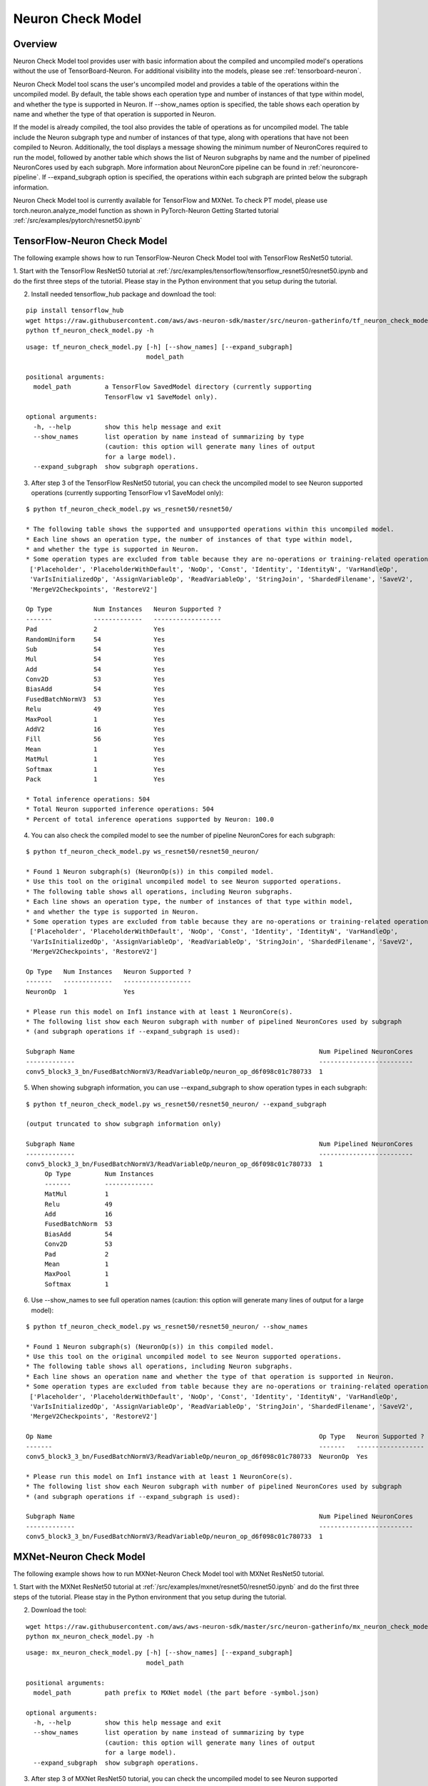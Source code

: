 .. _neuron_check_model:

Neuron Check Model
^^^^^^^^^^^^^^^^^^

Overview
========

Neuron Check Model tool provides user with basic information about the compiled and uncompiled model's operations
without the use of TensorBoard-Neuron. For additional visibility into the models, please see :ref:`tensorboard-neuron`.

Neuron Check Model tool scans the user's uncompiled model and provides a table of the operations within the uncompiled
model. By default, the table shows each operation type and number of instances of that type within model, and whether
the type is supported in Neuron. If --show_names option is specified, the table shows each operation by name and
whether the type of that operation is supported in Neuron.

If the model is already compiled, the tool also provides the table of operations as for uncompiled model. The table
include the Neuron subgraph type and number of instances of that type, along with operations that have not been
compiled to Neuron. Additionally, the tool displays a message showing the minimum number of NeuronCores required to run the
model, followed by another table which shows the list of Neuron subgraphs by name and the number of pipelined
NeuronCores used by each subgraph. More information about NeuronCore pipeline can be found in
:ref:`neuroncore-pipeline`. If --expand_subgraph option is specified, the operations within each subgraph are
printed below the subgraph information.

Neuron Check Model tool is currently available for TensorFlow and MXNet. To check PT model, please use
torch.neuron.analyze_model function as shown in PyTorch-Neuron Getting Started tutorial :ref:`/src/examples/pytorch/resnet50.ipynb`

TensorFlow-Neuron Check Model
=============================

The following example shows how to run TensorFlow-Neuron Check Model tool with TensorFlow ResNet50 tutorial.

1. Start with the TensorFlow ResNet50 tutorial at :ref:`/src/examples/tensorflow/tensorflow_resnet50/resnet50.ipynb and do the first three steps of the
tutorial. Please stay in the Python environment that you setup during the tutorial.

2. Install needed tensorflow_hub package and download the tool:

::

    pip install tensorflow_hub
    wget https://raw.githubusercontent.com/aws/aws-neuron-sdk/master/src/neuron-gatherinfo/tf_neuron_check_model.py
    python tf_neuron_check_model.py -h

::

    usage: tf_neuron_check_model.py [-h] [--show_names] [--expand_subgraph]
                                    model_path

    positional arguments:
      model_path         a TensorFlow SavedModel directory (currently supporting
                         TensorFlow v1 SaveModel only).

    optional arguments:
      -h, --help         show this help message and exit
      --show_names       list operation by name instead of summarizing by type
                         (caution: this option will generate many lines of output
                         for a large model).
      --expand_subgraph  show subgraph operations.

3. After step 3 of the TensorFlow ResNet50 tutorial, you can check the uncompiled model to see Neuron supported operations (currently supporting TensorFlow v1 SaveModel only):

::

    $ python tf_neuron_check_model.py ws_resnet50/resnet50/

    * The following table shows the supported and unsupported operations within this uncompiled model.
    * Each line shows an operation type, the number of instances of that type within model,
    * and whether the type is supported in Neuron.
    * Some operation types are excluded from table because they are no-operations or training-related operations:
     ['Placeholder', 'PlaceholderWithDefault', 'NoOp', 'Const', 'Identity', 'IdentityN', 'VarHandleOp',
     'VarIsInitializedOp', 'AssignVariableOp', 'ReadVariableOp', 'StringJoin', 'ShardedFilename', 'SaveV2',
     'MergeV2Checkpoints', 'RestoreV2']

    Op Type           Num Instances   Neuron Supported ?
    -------           -------------   ------------------
    Pad               2               Yes
    RandomUniform     54              Yes
    Sub               54              Yes
    Mul               54              Yes
    Add               54              Yes
    Conv2D            53              Yes
    BiasAdd           54              Yes
    FusedBatchNormV3  53              Yes
    Relu              49              Yes
    MaxPool           1               Yes
    AddV2             16              Yes
    Fill              56              Yes
    Mean              1               Yes
    MatMul            1               Yes
    Softmax           1               Yes
    Pack              1               Yes

    * Total inference operations: 504
    * Total Neuron supported inference operations: 504
    * Percent of total inference operations supported by Neuron: 100.0

4. You can also check the compiled model to see the number of pipeline NeuronCores for each subgraph:

::

    $ python tf_neuron_check_model.py ws_resnet50/resnet50_neuron/

    * Found 1 Neuron subgraph(s) (NeuronOp(s)) in this compiled model.
    * Use this tool on the original uncompiled model to see Neuron supported operations.
    * The following table shows all operations, including Neuron subgraphs.
    * Each line shows an operation type, the number of instances of that type within model,
    * and whether the type is supported in Neuron.
    * Some operation types are excluded from table because they are no-operations or training-related operations:
     ['Placeholder', 'PlaceholderWithDefault', 'NoOp', 'Const', 'Identity', 'IdentityN', 'VarHandleOp',
     'VarIsInitializedOp', 'AssignVariableOp', 'ReadVariableOp', 'StringJoin', 'ShardedFilename', 'SaveV2',
     'MergeV2Checkpoints', 'RestoreV2']

    Op Type   Num Instances   Neuron Supported ?
    -------   -------------   ------------------
    NeuronOp  1               Yes

    * Please run this model on Inf1 instance with at least 1 NeuronCore(s).
    * The following list show each Neuron subgraph with number of pipelined NeuronCores used by subgraph
    * (and subgraph operations if --expand_subgraph is used):

    Subgraph Name                                                                 Num Pipelined NeuronCores
    -------------                                                                 -------------------------
    conv5_block3_3_bn/FusedBatchNormV3/ReadVariableOp/neuron_op_d6f098c01c780733  1

5. When showing subgraph information, you can use --expand_subgraph to show operation types in each subgraph:

::

    $ python tf_neuron_check_model.py ws_resnet50/resnet50_neuron/ --expand_subgraph

    (output truncated to show subgraph information only)

    Subgraph Name                                                                 Num Pipelined NeuronCores
    -------------                                                                 -------------------------
    conv5_block3_3_bn/FusedBatchNormV3/ReadVariableOp/neuron_op_d6f098c01c780733  1
         Op Type         Num Instances
         -------         -------------
         MatMul          1
         Relu            49
         Add             16
         FusedBatchNorm  53
         BiasAdd         54
         Conv2D          53
         Pad             2
         Mean            1
         MaxPool         1
         Softmax         1

6. Use --show_names to see full operation names (caution: this option will generate many lines of output for a large model):

::

    $ python tf_neuron_check_model.py ws_resnet50/resnet50_neuron/ --show_names

    * Found 1 Neuron subgraph(s) (NeuronOp(s)) in this compiled model.
    * Use this tool on the original uncompiled model to see Neuron supported operations.
    * The following table shows all operations, including Neuron subgraphs.
    * Each line shows an operation name and whether the type of that operation is supported in Neuron.
    * Some operation types are excluded from table because they are no-operations or training-related operations:
     ['Placeholder', 'PlaceholderWithDefault', 'NoOp', 'Const', 'Identity', 'IdentityN', 'VarHandleOp',
     'VarIsInitializedOp', 'AssignVariableOp', 'ReadVariableOp', 'StringJoin', 'ShardedFilename', 'SaveV2',
     'MergeV2Checkpoints', 'RestoreV2']

    Op Name                                                                       Op Type   Neuron Supported ?
    -------                                                                       -------   ------------------
    conv5_block3_3_bn/FusedBatchNormV3/ReadVariableOp/neuron_op_d6f098c01c780733  NeuronOp  Yes

    * Please run this model on Inf1 instance with at least 1 NeuronCore(s).
    * The following list show each Neuron subgraph with number of pipelined NeuronCores used by subgraph
    * (and subgraph operations if --expand_subgraph is used):

    Subgraph Name                                                                 Num Pipelined NeuronCores
    -------------                                                                 -------------------------
    conv5_block3_3_bn/FusedBatchNormV3/ReadVariableOp/neuron_op_d6f098c01c780733  1


MXNet-Neuron Check Model
=======================

The following example shows how to run MXNet-Neuron Check Model tool with MXNet ResNet50 tutorial.

1. Start with the MXNet ResNet50 tutorial at :ref:`/src/examples/mxnet/resnet50/resnet50.ipynb` and do the first three steps of the tutorial.
Please stay in the Python environment that you setup during the tutorial.

2. Download the tool:

::

    wget https://raw.githubusercontent.com/aws/aws-neuron-sdk/master/src/neuron-gatherinfo/mx_neuron_check_model.py
    python mx_neuron_check_model.py -h

::

    usage: mx_neuron_check_model.py [-h] [--show_names] [--expand_subgraph]
                                    model_path

    positional arguments:
      model_path         path prefix to MXNet model (the part before -symbol.json)

    optional arguments:
      -h, --help         show this help message and exit
      --show_names       list operation by name instead of summarizing by type
                         (caution: this option will generate many lines of output
                         for a large model).
      --expand_subgraph  show subgraph operations.

3. After step 3 of MXNet ResNet50 tutorial, you can check the uncompiled model to see Neuron supported operations:

::

    $ python mx_neuron_check_model.py resnet-50

    * The following table shows the supported and unsupported operations within this uncompiled model.
    * Each line shows an operation type, the number of instances of that type within model,
    * and whether the type is supported in Neuron.
    * Some operation types are excluded from table because they are no-operations or training-related operations:
     ['null']

    Op Type         Num Instances   Neuron Supported ?
    -------         -------------   ------------------
    BatchNorm       51              Yes
    Convolution     53              Yes
    Activation      50              Yes
    Pooling         2               Yes
    elemwise_add    16              Yes
    Flatten         1               Yes
    FullyConnected  1               Yes
    SoftmaxOutput   1               No

    * Total inference operations: 175
    * Total Neuron supported inference operations: 174
    * Percent of total inference operations supported by Neuron: 99.4

4. You can also check the compiled model to see the number of pipeline NeuronCores for each subgraph:

::

    $ python mx_neuron_check_model.py resnet-50_compiled

    * Found 1 Neuron subgraph(s) (_neuron_subgraph_op(s)) in this compiled model.
    * Use this tool on the original uncompiled model to see Neuron supported operations.
    * The following table shows all operations, including Neuron subgraphs.
    * Each line shows an operation type, the number of instances of that type within model,
    * and whether the type is supported in Neuron.
    * Some operation types are excluded from table because they are no-operations or training-related operations:
     ['null']

    Op Type              Num Instances   Neuron Supported ?
    -------              -------------   ------------------
    _neuron_subgraph_op  1               Yes
    SoftmaxOutput        1               No

    * Please run this model on Inf1 instance with at least 1 NeuronCore(s).
    * The following list show each Neuron subgraph with number of pipelined NeuronCores used by subgraph
    * (and subgraph operations if --expand_subgraph is used):

    Subgraph Name         Num Pipelined NeuronCores
    -------------         -------------------------
    _neuron_subgraph_op0  1

5. When showing subgraph information, you can use --expand_subgraph to show operation types in each subgraph:

::

    $ python mx_neuron_check_model.py resnet-50_compiled --expand_subgraph

    (output truncated to show subgraph information only)

    Subgraph Name         Num Pipelined NeuronCores
    -------------         -------------------------
    _neuron_subgraph_op0  1
         Op Type         Num Instances
         -------         -------------
         BatchNorm       51
         Convolution     53
         Activation      50
         Pooling         2
         elemwise_add    16
         Flatten         1
         FullyConnected  1

6. Use --show_names to see full operation names (caution: this option will generate many lines of output for a large model):

::

    $ python mx_neuron_check_model.py resnet-50_compiled --show_names

    * Found 1 Neuron subgraph(s) (_neuron_subgraph_op(s)) in this compiled model.
    * Use this tool on the original uncompiled model to see Neuron supported operations.
    * The following table shows all operations, including Neuron subgraphs.
    * Each line shows an operation name and whether the type of that operation is supported in Neuron.
    * Some operation types are excluded from table because they are no-operations or training-related operations:
     ['null']

    Op Name               Op Type              Neuron Supported ?
    -------               -------              ------------------
    _neuron_subgraph_op0  _neuron_subgraph_op  Yes
    softmax               SoftmaxOutput        No

    * Please run this model on Inf1 instance with at least 1 NeuronCore(s).
    * The following list show each Neuron subgraph with number of pipelined NeuronCores used by subgraph
    * (and subgraph operations if --expand_subgraph is used):

    Subgraph Name         Num Pipelined NeuronCores
    -------------         -------------------------
    _neuron_subgraph_op0  1
